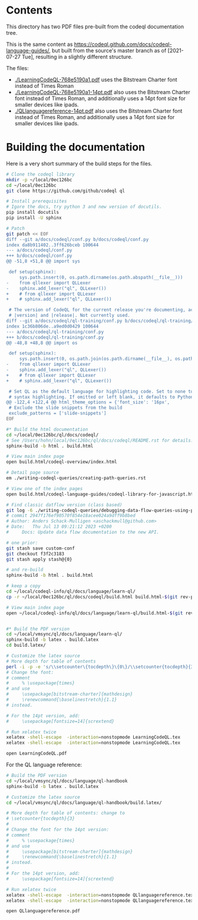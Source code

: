 * Contents
  This directory has two PDF files pre-built from the codeql documentation tree.

  This is the same content as
  https://codeql.github.com/docs/codeql-language-guides/, but built from the
  source's master branch as of [2021-07-27 Tue], resulting in a slightly different
  structure. 

  The files:
  - [[./LearningCodeQL-768e5190a1.pdf]] uses the Bitstream Charter font instead of Times
    Roman
  - [[./LearningCodeQL-768e5190a1-14pt.pdf]] also uses the Bitstream Charter font
    instead of Times Roman, and additionally uses a 14pt font size for smaller
    devices like ipads.
  - [[./QLlanguagereference-14pt.pdf]] also uses the Bitstream Charter font
    instead of Times Roman, and additionally uses a 14pt font size for smaller
    devices like ipads.

* Building the documentation
  Here is a very short summary of the build steps for the files.

  #+BEGIN_SRC sh
    # Clone the codeql library
    mkdir -p ~/local/0ec126bc
    cd ~/local/0ec126bc
    git clone https://github.com/github/codeql ql

    # Install prerequisites
    # Igore the docs, try python 3 and new version of docutils.
    pip install docutils
    pip install -U sphinx

    # Patch
    git patch << EOF
    diff --git a/docs/codeql/conf.py b/docs/codeql/conf.py
    index da8b911402..3ff626bceb 100644
    --- a/docs/codeql/conf.py
    +++ b/docs/codeql/conf.py
    @@ -51,8 +51,8 @@ import sys
 
     def setup(sphinx):
         sys.path.insert(0, os.path.dirname(os.path.abspath(__file__)))	
    -    from qllexer import QLLexer
    -    sphinx.add_lexer("ql", QLLexer())
    +    # from qllexer import QLLexer
    +    # sphinx.add_lexer("ql", QLLexer())
 
     # The version of CodeQL for the current release you're documenting, acts as replacement for
     # |version| and |release|. Not currently used.
    diff --git a/docs/codeql/ql-training/conf.py b/docs/codeql/ql-training/conf.py
    index 1c36b806de..a9ed0d0429 100644
    --- a/docs/codeql/ql-training/conf.py
    +++ b/docs/codeql/ql-training/conf.py
    @@ -48,8 +48,8 @@ import os
 
     def setup(sphinx):
         sys.path.insert(0, os.path.join(os.path.dirname(__file__), os.path.pardir))
    -    from qllexer import QLLexer
    -    sphinx.add_lexer("ql", QLLexer())
    +    # from qllexer import QLLexer
    +    # sphinx.add_lexer("ql", QLLexer())
 
     # Set QL as the default language for highlighting code. Set to none to disable 
     # syntax highlighting. If omitted or left blank, it defaults to Python 3. 
    @@ -122,4 +122,4 @@ html_theme_options = {'font_size': '16px',
     # Exclude the slide snippets from the build
     exclude_patterns = ['slide-snippets']
    EOF

    #* Build the html documentation 
    cd ~/local/0ec126bc/ql/docs/codeql/
    # See /Users/hohn/local/0ec126bc/ql/docs/codeql/README.rst for details. 
    sphinx-build -b html . build.html

    # View main index page
    open build.html/codeql-overview/index.html

    # Detail page source
    em ./writing-codeql-queries/creating-path-queries.rst

    # View one of the index pages
    open build.html/codeql-language-guides/codeql-library-for-javascript.html

    # Find classic datflow version (class based)
    git log -6 ./writing-codeql-queries/debugging-data-flow-queries-using-partial-flow.rst |cat
    # commit 2947f176ef90570f854e18acee024a9dff9b8bed
    # Author: Anders Schack-Mulligen <aschackmull@github.com>
    # Date:   Thu Jul 13 09:21:12 2023 +0200
    #     Docs: Update data flow documentation to the new API.

    # one prior:
    git stash save custom-conf
    git checkout f3f2c3183
    git stash apply stash@{0}

    # and re-build
    sphinx-build -b html . build.html

    # keep a copy
    cd ~/local/codeql-info/ql/docs/language/learn-ql/
    cp -r ~/local/0ec126bc/ql/docs/codeql/build.html build.html-$(git rev-parse --short HEAD)

    # View main index page
    open ~/local/codeql-info/ql/docs/language/learn-ql/build.html-$(git rev-parse --short HEAD)/codeql-overview/index.html


    #* Build the PDF version
    cd ~/local/vmsync/ql/docs/language/learn-ql/
    sphinx-build -b latex . build.latex
    cd build.latex/

    # Customize the latex source
    # More depth for table of contents
    perl -i -p -e 's/\\setcounter\{tocdepth\}\{0\}/\\setcounter{tocdepth}{3}/g;' LearningCodeQL.tex
    # Change the font:
    # comment
    #     % \usepackage{times}
    # and use 
    #     \usepackage[bitstream-charter]{mathdesign}
    #     \renewcommand{\baselinestretch}{1.1}
    # instead.

    # For the 14pt version, add:
    #     \usepackage[fontsize=14]{scrextend}

    # Run xelatex twice
    xelatex -shell-escape  -interaction=nonstopmode LearningCodeQL.tex
    xelatex -shell-escape  -interaction=nonstopmode LearningCodeQL.tex

    open LearningCodeQL.pdf 
  #+END_SRC

  For the QL language reference:
  #+BEGIN_SRC sh
    # Build the PDF version
    cd ~/local/vmsync/ql/docs/language/ql-handbook
    sphinx-build -b latex . build.latex

    # Customize the latex source
    cd ~/local/vmsync/ql/docs/language/ql-handbook/build.latex/

    # More depth for table of contents: change to 
    # \setcounter{tocdepth}{3}
    # 
    # Change the font for the 14pt version:
    # comment
    #     % \usepackage{times}
    # and use 
    #     \usepackage[bitstream-charter]{mathdesign}
    #     \renewcommand{\baselinestretch}{1.1}
    # instead.
    # 
    # For the 14pt version, add:
    #     \usepackage[fontsize=14]{scrextend}

    # Run xelatex twice
    xelatex -shell-escape  -interaction=nonstopmode QLlanguagereference.tex
    xelatex -shell-escape  -interaction=nonstopmode QLlanguagereference.tex

    open QLlanguagereference.pdf 

  #+END_SRC
